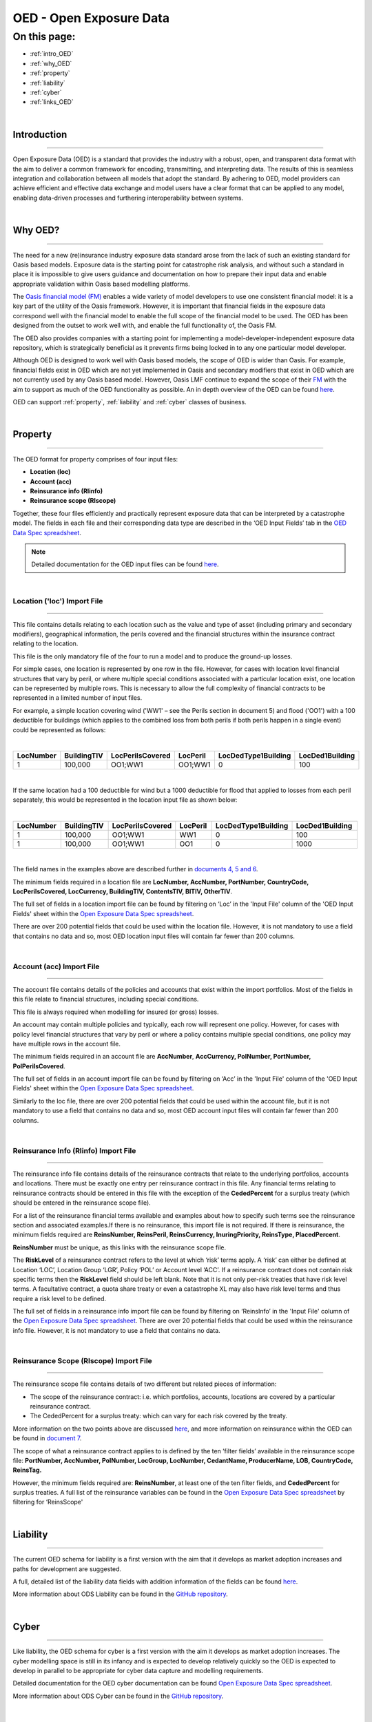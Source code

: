 OED - Open Exposure Data
========================

On this page:
-------------

* :ref:`intro_OED`
* :ref:`why_OED`
* :ref:`property`
* :ref:`liability`
* :ref:`cyber`
* :ref:`links_OED`

|

.. _intro_OED:

Introduction
************

----

Open Exposure Data (OED) is a standard that provides the industry with a robust, open, and transparent data format with the 
aim to deliver a common framework for encoding, transmitting, and interpreting data. The results of this is seamless 
integration and collaboration between all models that adopt the standard. By adhering to OED, model providers can achieve 
efficient and effective data exchange and model users have a clear format that can be applied to any model, enabling 
data-driven processes and furthering interoperability between systems.


|
.. _why_OED:

Why OED?
********

----

The need for a new (re)insurance industry exposure data standard arose from the lack of such an existing standard for Oasis 
based models. Exposure data is the starting point for catastrophe risk analysis, and without such a standard in place it is 
impossible to give users guidance and documentation on how to prepare their input data and enable appropriate validation 
within Oasis based modelling platforms.

The `Oasis financial model (FM) <https://github.com/OasisLMF/ktools/blob/2ab2f9e864c2d77b91cc5c2ab1ced4a1aab0e595/docs/md/
FinancialModule.md#L4>`_ enables a wide variety of model developers to use one consistent financial model: it is a 
key part of the utility of the Oasis framework. However, it is important that financial fields in the exposure data 
correspond well with the financial model to enable the full scope of the financial model to be used. The OED has been 
designed from the outset to work well with, and enable the full functionality of, the Oasis FM.

The OED also provides companies with a starting point for implementing a model-developer-independent exposure data 
repository, which is strategically beneficial as it prevents firms being locked in to any one particular model developer.

Although OED is designed to work well with Oasis based models, the scope of OED is wider than Oasis. For example, financial 
fields exist in OED which are not yet implemented in Oasis and secondary modifiers that exist in OED which are not currently 
used by any Oasis based model. However, Oasis LMF continue to expand the scope of their `FM <https://github.com/OasisLMF/
ktools/blob/2ab2f9e864c2d77b91cc5c2ab1ced4a1aab0e595/docs/md/FinancialModule.md#L4>`_ with the aim to support as much 
of the OED functionality as possible. An in depth overview of the OED can be found `here <https://github.com/OasisLMF/
ODS_OpenExposureData/blob/develop/OpenExposureData/2_OED_Overview.rst>`_.

OED can support :ref:`property`, :ref:`liability` and :ref:`cyber` classes of business.




|
.. _property:

Property
********

----

The OED format for property comprises of four input files:

* **Location (loc)**
* **Account (acc)**
* **Reinsurance info (RIinfo)**
* **Reinsurance scope (RIscope)**

Together, these four files efficiently and practically represent exposure data that can be interpreted by a catastrophe model. 
The fields in each file and their corresponding data type are described in the ‘OED Input Fields’ tab in the `OED Data Spec 
spreadsheet <https://github.com/OasisLMF/OpenDataStandards/tree/master/OpenExposureData/Docs>`_. 

.. note::
    Detailed documentation for the OED input files can be found `here <https://github.com/OasisLMF/ODS_OpenExposureData/blob/
    develop/OpenExposureData/3_OED_Import_Format.rst>`_.
|

Location ('loc') Import File
############################

----

This file contains details relating to each location such as the value and type of asset (including primary and secondary 
modifiers), geographical information, the perils covered and the financial structures within the insurance contract relating 
to the location.

This file is the only mandatory file of the four to run a model and to produce the ground-up losses.

For simple cases, one location is represented by one row in the file. However, for cases with location level financial 
structures that vary by peril, or where multiple special conditions associated with a particular location exist, one 
location can be represented by multiple rows. This is necessary to allow the full complexity of financial contracts to be 
represented in a limited number of input files.
 
For example, a simple location covering wind ('WW1' – see the Perils section in document 5) and flood ('OO1') with a 100 
deductible for buildings (which applies to the combined loss from both perils if both perils happen in a single event) 
could be represented as follows:

|

.. csv-table::
    :widths: 25,25,30,20,35,35
    :header: "LocNumber", "BuildingTIV", "LocPerilsCovered", "LocPeril", "LocDedType1Building", "LocDed1Building"
    
    "1", "100,000", "OO1;WW1", "OO1;WW1", "0", "100"

|

If the same location had a 100 deductible for wind but a 1000 deductible for flood that applied to losses from each peril 
separately, this would be represented in the location input file as shown below:

|

.. csv-table::
    :widths: 25,25,30,20,35,35
    :header: "LocNumber", "BuildingTIV", "LocPerilsCovered", "LocPeril", "LocDedType1Building", "LocDed1Building"

    "1", "100,000", "OO1;WW1", "WW1", "0", "100"
    "1", "100,000", "OO1;WW1", "OO1", "0", "1000"

|

The field names in the examples above are described further in `documents 4, 5 and 6 <https://github.com/OasisLMF/
OpenDataStandards/tree/master/OpenExposureData>`_.

The minimum fields required in a location file are **LocNumber, AccNumber, PortNumber, CountryCode, LocPerilsCovered, 
LocCurrency, BuildingTIV, ContentsTIV, BITIV, OtherTIV**.

The full set of fields in a location import file can be found by filtering on ‘Loc’ in the 'Input File' column of the 
'OED Input Fields' sheet within the `Open Exposure Data Spec spreadsheet <https://github.com/OasisLMF/ODS_OpenExposureData/
blob/develop/OpenExposureData/Docs/OpenExposureData_Spec.xlsx>`_. 

There are over 200 potential fields that could be used within the location file. However, it is not mandatory to use a 
field that contains no data and so, most OED location input files will contain far fewer than 200 columns. 


|
Account (acc) Import File
#########################

----

The account file contains details of the policies and accounts that exist within the import portfolios. Most of the fields 
in this file relate to financial structures, including special conditions.

This file is always required when modelling for insured (or gross) losses.

An account may contain multiple policies and typically, each row will represent one policy. However, for cases with policy 
level financial structures that vary by peril or where a policy contains multiple special conditions, one policy may have 
multiple rows in the account file. 

The minimum fields required in an account file are **AccNumber**, **AccCurrency, PolNumber, PortNumber, PolPerilsCovered**.

The full set of fields in an account import file can be found by filtering on ‘Acc’ in the 'Input File' column of the 'OED 
Input Fields' sheet within the `Open Exposure Data Spec spreadsheet <https://github.com/OasisLMF/ODS_OpenExposureData/blob/
develop/OpenExposureData/Docs/OpenExposureData_Spec.xlsx>`_. 

Similarly to the loc file, there are over 200 potential fields that could be used within the account file, but it is not 
mandatory to use a field that contains no data and so, most OED account input files will contain far fewer than 200 columns. 


|
Reinsurance Info (RIinfo) Import File
#####################################

----

The reinsurance info file contains details of the reinsurance contracts that relate to the underlying portfolios, accounts 
and locations. There must be exactly one entry per reinsurance contract in this file. Any financial terms relating to 
reinsurance contracts should be entered in this file with the exception of the **CededPercent** for a surplus treaty (which 
should be entered in the reinsurance scope file).

For a list of the reinsurance financial terms available and examples about how to specify such terms see the reinsurance 
section and associated examples.If there is no reinsurance, this import file is not required. If there is reinsurance, the 
minimum fields required are **ReinsNumber, ReinsPeril, ReinsCurrency, InuringPriority, ReinsType, PlacedPercent**.

**ReinsNumber** must be unique, as this links with the reinsurance scope file.

The **RiskLevel** of a reinsurance contract refers to the level at which ‘risk’ terms apply. A ‘risk’ can either be defined 
at Location ‘LOC’, Location Group ‘LGR’, Policy ‘POL’ or Account level ‘ACC’. If a reinsurance contract does not contain 
risk specific terms then the **RiskLevel** field should be left blank. Note that it is not only per-risk treaties that have 
risk level terms. A facultative contract, a quota share treaty or even a catastrophe XL may also have risk level terms and 
thus require a risk level to be defined. 

The full set of fields in a reinsurance info import file can be found by filtering on ‘ReinsInfo’ in the 'Input File' 
column of the `Open Exposure Data Spec spreadsheet <https://github.com/OasisLMF/ODS_OpenExposureData/blob/develop/
OpenExposureData/Docs/OpenExposureData_Spec.xlsx>`_. There are over 20 potential fields that could be used within the 
reinsurance info file. However, it is not mandatory to use a field that contains no data.


|
Reinsurance Scope (RIscope) Import File
#########################################

----

The reinsurance scope file contains details of two different but related pieces of information:

* The scope of the reinsurance contract: i.e. which portfolios, accounts, locations are covered by a particular 
  reinsurance contract.

* The CededPercent for a surplus treaty: which can vary for each risk covered by the treaty.

More information on the two points above are discussed `here <https://github.com/OasisLMF/ODS_OpenExposureData/blob/develop/
OpenExposureData/3_OED_Import_Format.rst>`_, and more information on reinsurance within the OED can be found in `document 7 
<https://github.com/OasisLMF/ODS_OpenExposureData/blob/develop/OpenExposureData/7_OED_Reinsurance.rst>`_.

The scope of what a reinsurance contract applies to is defined by the ten ‘filter fields’ available in the reinsurance 
scope file: **PortNumber, AccNumber, PolNumber, LocGroup, LocNumber, CedantName, ProducerName, LOB, CountryCode, ReinsTag.**

However, the minimum fields required are: **ReinsNumber**, at least one of the ten filter fields, and **CededPercent** for 
surplus treaties. A full list of the reinsurance variables can be found in the `Open Exposure Data Spec spreadsheet 
<https://github.com/OasisLMF/ODS_OpenExposureData/blob/develop/OpenExposureData/Docs/OpenExposureData_Spec.xlsx>`_ by 
filtering for ‘ReinsScope'



|
.. _liability:

Liability
*********

----

The current OED schema for liability is a first version with the aim that it develops as market adoption increases and paths 
for development are suggested.

A full, detailed list of the liability data fields with addition information of the fields can be found `here 
<https://github.com/OasisLMF/ODS_OpenExposureData/blob/develop/OpenExposureData/Liability/Docs/OExD_Liabs_DataFields.csv>`_.

More information about ODS Liability can be found in the `GitHub repository <https://github.com/OasisLMF/
ODS_OpenExposureData/blob/develop/OpenExposureData/Liability/ReadMe.md>`_.



|
.. _cyber:

Cyber
*****

----

Like liability, the OED schema for cyber is a first version with the aim it develops as market adoption increases. The cyber 
modelling space is still in its infancy and is expected to develop relatively quickly so the OED is expected to develop in
parallel to be appropriate for cyber data capture and modelling requirements. 

Detailed documentation for the OED cyber documentation can be found `Open Exposure Data Spec spreadsheet 
<https://github.com/OasisLMF/ODS_OpenExposureData/blob/develop/OpenExposureData/Cyber/Docs/OED_Cyber_Data_Spec_v1.0.0.xlsx>`_.

More information about ODS Cyber can be found in the `GitHub repository <https://github.com/OasisLMF/ODS_OpenExposureData/
blob/develop/OpenExposureData/Cyber/ReadMe.md>`_.



|
.. _links_OED:

Links for further information
*****************************

----

Further information and community views of ODS can be found on the ODS website: `<https://oasislmf.org/open-data-standards>`_.

The GitHub repository for OED can be found `here <https://github.com/OasisLMF/ODS_OpenExposureData>`_.

Also available is documentation on `OED currency support <https://github.com/OasisLMF/OasisLMF/blob/master/docs/
OED_currency_support.md>`_ and `OED validation guidelines <https://github.com/OasisLMF/OasisLMF/blob/master/docs/
OED_validation_guidelines.md>`_.
